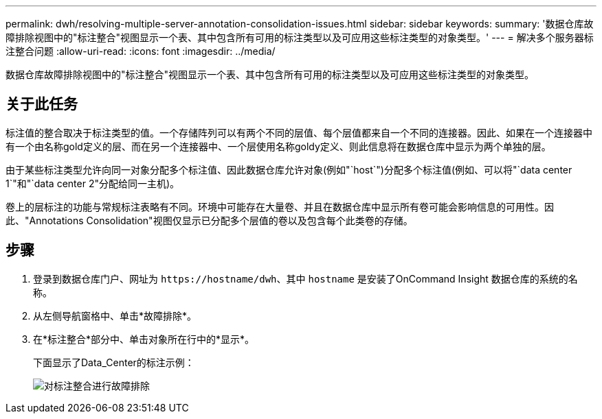 ---
permalink: dwh/resolving-multiple-server-annotation-consolidation-issues.html 
sidebar: sidebar 
keywords:  
summary: '数据仓库故障排除视图中的"标注整合"视图显示一个表、其中包含所有可用的标注类型以及可应用这些标注类型的对象类型。' 
---
= 解决多个服务器标注整合问题
:allow-uri-read: 
:icons: font
:imagesdir: ../media/


[role="lead"]
数据仓库故障排除视图中的"标注整合"视图显示一个表、其中包含所有可用的标注类型以及可应用这些标注类型的对象类型。



== 关于此任务

标注值的整合取决于标注类型的值。一个存储阵列可以有两个不同的层值、每个层值都来自一个不同的连接器。因此、如果在一个连接器中有一个由名称gold定义的层、而在另一个连接器中、一个层使用名称goldy定义、则此信息将在数据仓库中显示为两个单独的层。

由于某些标注类型允许向同一对象分配多个标注值、因此数据仓库允许对象(例如"`host`")分配多个标注值(例如、可以将"`data center 1`"和"`data center 2"分配给同一主机)。

卷上的层标注的功能与常规标注表略有不同。环境中可能存在大量卷、并且在数据仓库中显示所有卷可能会影响信息的可用性。因此、"Annotations Consolidation"视图仅显示已分配多个层值的卷以及包含每个此类卷的存储。



== 步骤

. 登录到数据仓库门户、网址为 `+https://hostname/dwh+`、其中 `hostname` 是安装了OnCommand Insight 数据仓库的系统的名称。
. 从左侧导航窗格中、单击*故障排除*。
. 在*标注整合*部分中、单击对象所在行中的*显示*。
+
下面显示了Data_Center的标注示例：

+
image::../media/oci-dwh-troubleshooting-annotations-gif.gif[对标注整合进行故障排除]


